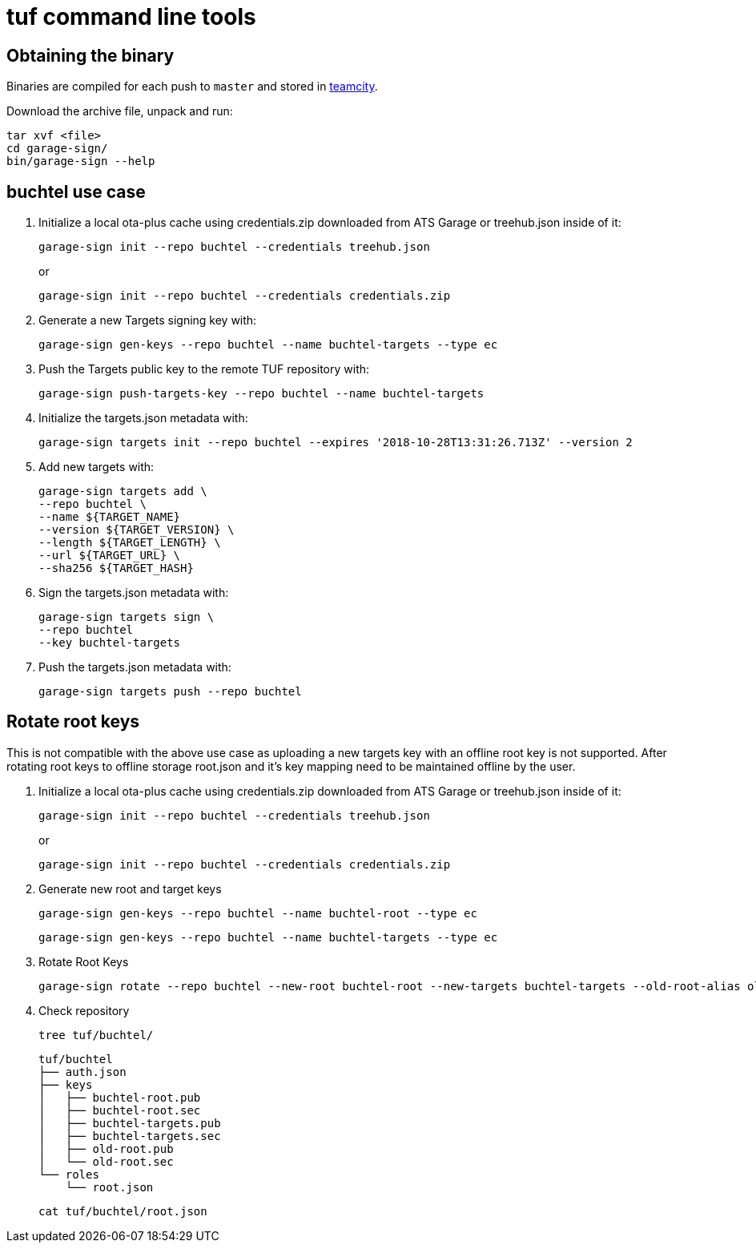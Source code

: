 = tuf command line tools

== Obtaining the binary

Binaries are compiled for each push to `master` and stored in http://teamcity.prod01.internal.advancedtelematic.com:8111/viewType.html?buildTypeId=ota_tuf_BuildCliTools[teamcity].

Download the archive file, unpack and run:

    tar xvf <file>
    cd garage-sign/
    bin/garage-sign --help

== buchtel use case

1. Initialize a local ota-plus cache using credentials.zip downloaded from ATS Garage or treehub.json inside of it:

    garage-sign init --repo buchtel --credentials treehub.json
+
or
+
    garage-sign init --repo buchtel --credentials credentials.zip

2. Generate a new Targets signing key with:

    garage-sign gen-keys --repo buchtel --name buchtel-targets --type ec

3. Push the Targets public key to the remote TUF repository with:

   garage-sign push-targets-key --repo buchtel --name buchtel-targets

4. Initialize the targets.json metadata with:

  garage-sign targets init --repo buchtel --expires '2018-10-28T13:31:26.713Z' --version 2

5. Add new targets with:

    garage-sign targets add \
    --repo buchtel \
    --name ${TARGET_NAME}
    --version ${TARGET_VERSION} \
    --length ${TARGET_LENGTH} \
    --url ${TARGET_URL} \
    --sha256 ${TARGET_HASH}

6. Sign the targets.json metadata with:

    garage-sign targets sign \
    --repo buchtel
    --key buchtel-targets

7. Push the targets.json metadata with:

    garage-sign targets push --repo buchtel


== Rotate root keys

This is not compatible with the above use case as uploading a new
targets key with an offline root key is not supported. After rotating
root keys to offline storage root.json and it's key mapping need to be
maintained offline by the user.

1. Initialize a local ota-plus cache using credentials.zip downloaded from ATS Garage or treehub.json inside of it:

    garage-sign init --repo buchtel --credentials treehub.json
+
or
+
    garage-sign init --repo buchtel --credentials credentials.zip

2. Generate new root and target keys

    garage-sign gen-keys --repo buchtel --name buchtel-root --type ec
    
    garage-sign gen-keys --repo buchtel --name buchtel-targets --type ec
    
3. Rotate Root Keys

    garage-sign rotate --repo buchtel --new-root buchtel-root --new-targets buchtel-targets --old-root-alias old-root

4. Check repository

    tree tuf/buchtel/

    tuf/buchtel
    ├── auth.json
    ├── keys
    │   ├── buchtel-root.pub
    │   ├── buchtel-root.sec
    │   ├── buchtel-targets.pub
    │   ├── buchtel-targets.sec
    │   ├── old-root.pub
    │   └── old-root.sec
    └── roles
        └── root.json

    cat tuf/buchtel/root.json
